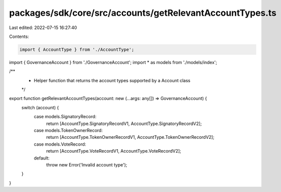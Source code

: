 packages/sdk/core/src/accounts/getRelevantAccountTypes.ts
=========================================================

Last edited: 2022-07-15 16:27:40

Contents:

.. code-block:: ts

    import { AccountType } from './AccountType';
import { GovernanceAccount } from './GovernanceAccount';
import * as models from './models/index';

/**
 * Helper function that returns the account types supported by a Account class
 */
export function getRelevantAccountTypes(account: new (...args: any[]) => GovernanceAccount) {
  switch (account) {
    case models.SignatoryRecord:
      return [AccountType.SignatoryRecordV1, AccountType.SignatoryRecordV2];
    case models.TokenOwnerRecord:
      return [AccountType.TokenOwnerRecordV1, AccountType.TokenOwnerRecordV2];
    case models.VoteRecord:
      return [AccountType.VoteRecordV1, AccountType.VoteRecordV2];
    default:
      throw new Error('Invalid account type');
  }
}


